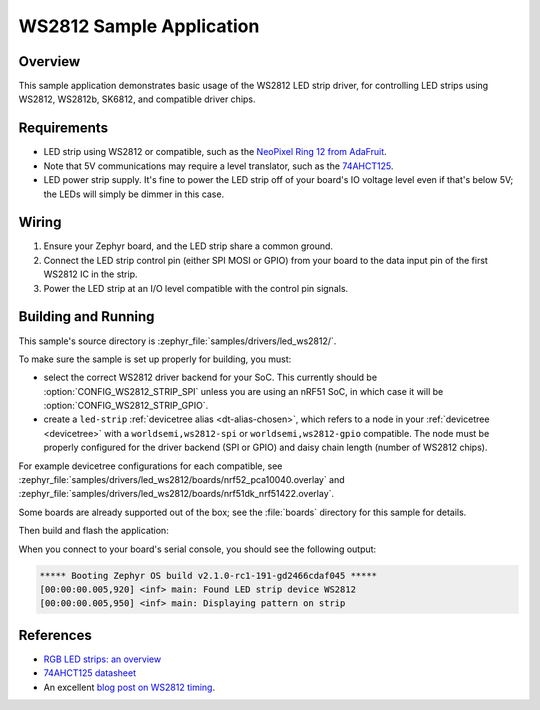 .. _led_ws2812_sample:

WS2812 Sample Application
#########################

Overview
********

This sample application demonstrates basic usage of the WS2812 LED
strip driver, for controlling LED strips using WS2812, WS2812b,
SK6812, and compatible driver chips.

Requirements
************

.. _NeoPixel Ring 12 from AdaFruit: https://www.adafruit.com/product/1643
.. _74AHCT125: https://cdn-shop.adafruit.com/datasheets/74AHC125.pdf

- LED strip using WS2812 or compatible, such as the `NeoPixel Ring 12
  from AdaFruit`_.

- Note that 5V communications may require a level translator, such as the
  `74AHCT125`_.

- LED power strip supply. It's fine to power the LED strip off of your board's
  IO voltage level even if that's below 5V; the LEDs will simply be dimmer in
  this case.

Wiring
******

#. Ensure your Zephyr board, and the LED strip share a common ground.
#. Connect the LED strip control pin (either SPI MOSI or GPIO) from your board
   to the data input pin of the first WS2812 IC in the strip.
#. Power the LED strip at an I/O level compatible with the control pin signals.

Building and Running
********************

.. _blog post on WS2812 timing: https://wp.josh.com/2014/05/13/ws2812-neopixels-are-not-so-finicky-once-you-get-to-know-them/

This sample's source directory is :zephyr_file:`samples/drivers/led_ws2812/`.

To make sure the sample is set up properly for building, you must:

- select the correct WS2812 driver backend for your SoC. This currently should
  be :option:`CONFIG_WS2812_STRIP_SPI` unless you are using an nRF51 SoC, in
  which case it will be :option:`CONFIG_WS2812_STRIP_GPIO`.

- create a ``led-strip`` :ref:`devicetree alias <dt-alias-chosen>`, which
  refers to a node in your :ref:`devicetree <devicetree>` with a
  ``worldsemi,ws2812-spi`` or ``worldsemi,ws2812-gpio`` compatible. The node
  must be properly configured for the driver backend (SPI or GPIO) and daisy
  chain length (number of WS2812 chips).

For example devicetree configurations for each compatible, see
:zephyr_file:`samples/drivers/led_ws2812/boards/nrf52_pca10040.overlay` and
:zephyr_file:`samples/drivers/led_ws2812/boards/nrf51dk_nrf51422.overlay`.

Some boards are already supported out of the box; see the :file:`boards`
directory for this sample for details.

Then build and flash the application:

.. zephyr-app-commands::
   :zephyr-app: samples/drivers/led_ws2812
   :board: <board>
   :goals: flash
   :compact:

When you connect to your board's serial console, you should see the
following output:

.. code-block:: none

   ***** Booting Zephyr OS build v2.1.0-rc1-191-gd2466cdaf045 *****
   [00:00:00.005,920] <inf> main: Found LED strip device WS2812
   [00:00:00.005,950] <inf> main: Displaying pattern on strip

References
**********

- `RGB LED strips: an overview <http://nut-bolt.nl/2012/rgb-led-strips/>`_
- `74AHCT125 datasheet
  <https://cdn-shop.adafruit.com/datasheets/74AHC125.pdf>`_
- An excellent `blog post on WS2812 timing`_.
